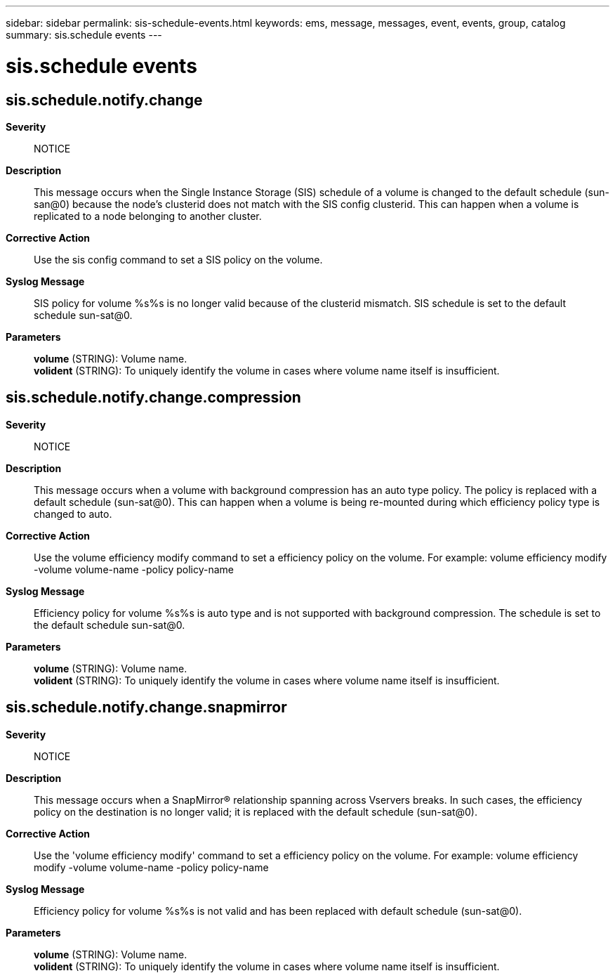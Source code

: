 ---
sidebar: sidebar
permalink: sis-schedule-events.html
keywords: ems, message, messages, event, events, group, catalog
summary: sis.schedule events
---

= sis.schedule events
:toclevels: 1
:hardbreaks:
:nofooter:
:icons: font
:linkattrs:
:imagesdir: ./media/

== sis.schedule.notify.change
*Severity*::
NOTICE
*Description*::
This message occurs when the Single Instance Storage (SIS) schedule of a volume is changed to the default schedule (sun-san@0) because the node's clusterid does not match with the SIS config clusterid. This can happen when a volume is replicated to a node belonging to another cluster.
*Corrective Action*::
Use the sis config command to set a SIS policy on the volume.
*Syslog Message*::
SIS policy for volume %s%s is no longer valid because of the clusterid mismatch. SIS schedule is set to the default schedule sun-sat@0.
*Parameters*::
*volume* (STRING): Volume name.
*volident* (STRING): To uniquely identify the volume in cases where volume name itself is insufficient.

== sis.schedule.notify.change.compression
*Severity*::
NOTICE
*Description*::
This message occurs when a volume with background compression has an auto type policy. The policy is replaced with a default schedule (sun-sat@0). This can happen when a volume is being re-mounted during which efficiency policy type is changed to auto.
*Corrective Action*::
Use the volume efficiency modify command to set a efficiency policy on the volume. For example: volume efficiency modify -volume volume-name -policy policy-name
*Syslog Message*::
Efficiency policy for volume %s%s is auto type and is not supported with background compression. The schedule is set to the default schedule sun-sat@0.
*Parameters*::
*volume* (STRING): Volume name.
*volident* (STRING): To uniquely identify the volume in cases where volume name itself is insufficient.

== sis.schedule.notify.change.snapmirror
*Severity*::
NOTICE
*Description*::
This message occurs when a SnapMirror(R) relationship spanning across Vservers breaks. In such cases, the efficiency policy on the destination is no longer valid; it is replaced with the default schedule (sun-sat@0).
*Corrective Action*::
Use the 'volume efficiency modify' command to set a efficiency policy on the volume. For example: volume efficiency modify -volume volume-name -policy policy-name
*Syslog Message*::
Efficiency policy for volume %s%s is not valid and has been replaced with default schedule (sun-sat@0).
*Parameters*::
*volume* (STRING): Volume name.
*volident* (STRING): To uniquely identify the volume in cases where volume name itself is insufficient.
